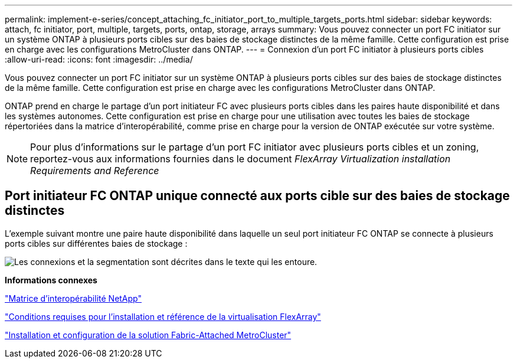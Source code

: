 ---
permalink: implement-e-series/concept_attaching_fc_initiator_port_to_multiple_targets_ports.html 
sidebar: sidebar 
keywords: attach, fc initiator, port, multiple, targets, ports, ontap, storage, arrays 
summary: Vous pouvez connecter un port FC initiator sur un système ONTAP à plusieurs ports cibles sur des baies de stockage distinctes de la même famille. Cette configuration est prise en charge avec les configurations MetroCluster dans ONTAP. 
---
= Connexion d'un port FC initiator à plusieurs ports cibles
:allow-uri-read: 
:icons: font
:imagesdir: ../media/


[role="lead"]
Vous pouvez connecter un port FC initiator sur un système ONTAP à plusieurs ports cibles sur des baies de stockage distinctes de la même famille. Cette configuration est prise en charge avec les configurations MetroCluster dans ONTAP.

ONTAP prend en charge le partage d'un port initiateur FC avec plusieurs ports cibles dans les paires haute disponibilité et dans les systèmes autonomes. Cette configuration est prise en charge pour une utilisation avec toutes les baies de stockage répertoriées dans la matrice d'interopérabilité, comme prise en charge pour la version de ONTAP exécutée sur votre système.

[NOTE]
====
Pour plus d'informations sur le partage d'un port FC initiator avec plusieurs ports cibles et un zoning, reportez-vous aux informations fournies dans le document _FlexArray Virtualization installation Requirements and Reference_

====


== Port initiateur FC ONTAP unique connecté aux ports cible sur des baies de stockage distinctes

L'exemple suivant montre une paire haute disponibilité dans laquelle un seul port initiateur FC ONTAP se connecte à plusieurs ports cibles sur différentes baies de stockage :

image::../media/shared_initiator_ports_different_arrays.gif[Les connexions et la segmentation sont décrites dans le texte qui les entoure.]

*Informations connexes*

https://mysupport.netapp.com/matrix["Matrice d'interopérabilité NetApp"]

https://docs.netapp.com/us-en/ontap-flexarray/install/index.html["Conditions requises pour l'installation et référence de la virtualisation FlexArray"]

https://docs.netapp.com/us-en/ontap-metrocluster/install-fc/index.html["Installation et configuration de la solution Fabric-Attached MetroCluster"]
